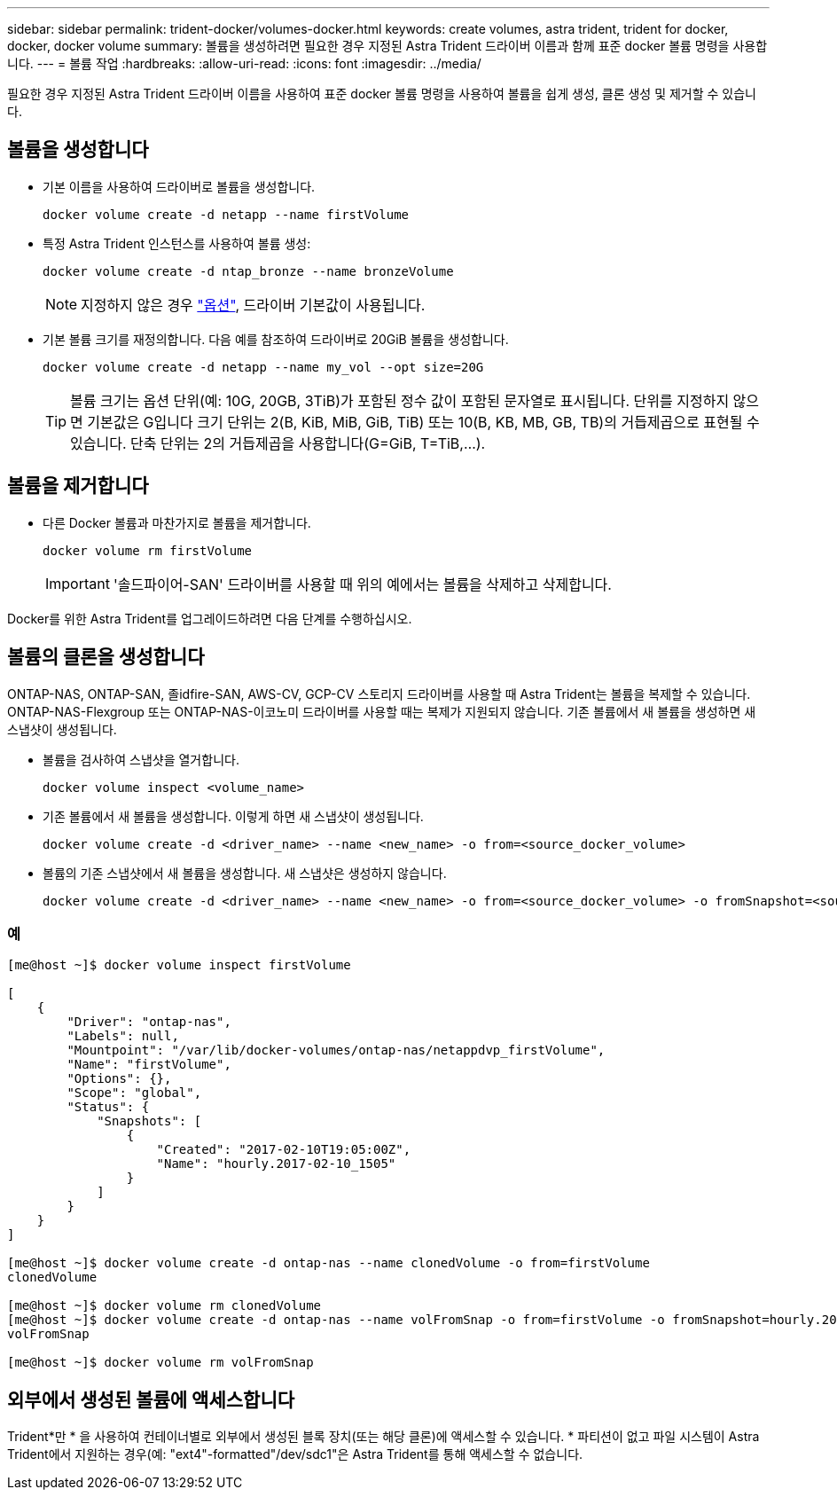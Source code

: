 ---
sidebar: sidebar 
permalink: trident-docker/volumes-docker.html 
keywords: create volumes, astra trident, trident for docker, docker, docker volume 
summary: 볼륨을 생성하려면 필요한 경우 지정된 Astra Trident 드라이버 이름과 함께 표준 docker 볼륨 명령을 사용합니다. 
---
= 볼륨 작업
:hardbreaks:
:allow-uri-read: 
:icons: font
:imagesdir: ../media/


필요한 경우 지정된 Astra Trident 드라이버 이름을 사용하여 표준 docker 볼륨 명령을 사용하여 볼륨을 쉽게 생성, 클론 생성 및 제거할 수 있습니다.



== 볼륨을 생성합니다

* 기본 이름을 사용하여 드라이버로 볼륨을 생성합니다.
+
[listing]
----
docker volume create -d netapp --name firstVolume
----
* 특정 Astra Trident 인스턴스를 사용하여 볼륨 생성:
+
[listing]
----
docker volume create -d ntap_bronze --name bronzeVolume
----
+

NOTE: 지정하지 않은 경우 link:volume-driver-options.html["옵션"^], 드라이버 기본값이 사용됩니다.

* 기본 볼륨 크기를 재정의합니다. 다음 예를 참조하여 드라이버로 20GiB 볼륨을 생성합니다.
+
[listing]
----
docker volume create -d netapp --name my_vol --opt size=20G
----
+

TIP: 볼륨 크기는 옵션 단위(예: 10G, 20GB, 3TiB)가 포함된 정수 값이 포함된 문자열로 표시됩니다. 단위를 지정하지 않으면 기본값은 G입니다 크기 단위는 2(B, KiB, MiB, GiB, TiB) 또는 10(B, KB, MB, GB, TB)의 거듭제곱으로 표현될 수 있습니다. 단축 단위는 2의 거듭제곱을 사용합니다(G=GiB, T=TiB,…).





== 볼륨을 제거합니다

* 다른 Docker 볼륨과 마찬가지로 볼륨을 제거합니다.
+
[listing]
----
docker volume rm firstVolume
----
+

IMPORTANT: '솔드파이어-SAN' 드라이버를 사용할 때 위의 예에서는 볼륨을 삭제하고 삭제합니다.



Docker를 위한 Astra Trident를 업그레이드하려면 다음 단계를 수행하십시오.



== 볼륨의 클론을 생성합니다

ONTAP-NAS, ONTAP-SAN, 졸idfire-SAN, AWS-CV, GCP-CV 스토리지 드라이버를 사용할 때 Astra Trident는 볼륨을 복제할 수 있습니다. ONTAP-NAS-Flexgroup 또는 ONTAP-NAS-이코노미 드라이버를 사용할 때는 복제가 지원되지 않습니다. 기존 볼륨에서 새 볼륨을 생성하면 새 스냅샷이 생성됩니다.

* 볼륨을 검사하여 스냅샷을 열거합니다.
+
[listing]
----
docker volume inspect <volume_name>
----
* 기존 볼륨에서 새 볼륨을 생성합니다. 이렇게 하면 새 스냅샷이 생성됩니다.
+
[listing]
----
docker volume create -d <driver_name> --name <new_name> -o from=<source_docker_volume>
----
* 볼륨의 기존 스냅샷에서 새 볼륨을 생성합니다. 새 스냅샷은 생성하지 않습니다.
+
[listing]
----
docker volume create -d <driver_name> --name <new_name> -o from=<source_docker_volume> -o fromSnapshot=<source_snap_name>
----




=== 예

[listing]
----
[me@host ~]$ docker volume inspect firstVolume

[
    {
        "Driver": "ontap-nas",
        "Labels": null,
        "Mountpoint": "/var/lib/docker-volumes/ontap-nas/netappdvp_firstVolume",
        "Name": "firstVolume",
        "Options": {},
        "Scope": "global",
        "Status": {
            "Snapshots": [
                {
                    "Created": "2017-02-10T19:05:00Z",
                    "Name": "hourly.2017-02-10_1505"
                }
            ]
        }
    }
]

[me@host ~]$ docker volume create -d ontap-nas --name clonedVolume -o from=firstVolume
clonedVolume

[me@host ~]$ docker volume rm clonedVolume
[me@host ~]$ docker volume create -d ontap-nas --name volFromSnap -o from=firstVolume -o fromSnapshot=hourly.2017-02-10_1505
volFromSnap

[me@host ~]$ docker volume rm volFromSnap
----


== 외부에서 생성된 볼륨에 액세스합니다

Trident*만 * 을 사용하여 컨테이너별로 외부에서 생성된 블록 장치(또는 해당 클론)에 액세스할 수 있습니다. * 파티션이 없고 파일 시스템이 Astra Trident에서 지원하는 경우(예: "ext4"-formatted"/dev/sdc1"은 Astra Trident를 통해 액세스할 수 없습니다.
